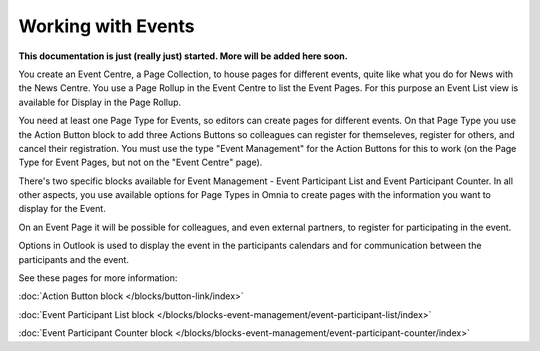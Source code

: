 Working with Events
===========================

**This documentation is just (really just) started. More will be added here soon.**

You create an Event Centre, a Page Collection, to house pages for different events, quite like what you do for News with the News Centre. You use a Page Rollup in the Event Centre to list the Event Pages. For this purpose an Event List view is available for Display in the Page Rollup.

You need at least one Page Type for Events, so editors can create pages for different events. On that Page Type you use the Action Button block to add three Actions Buttons so colleagues can register for themseleves, register for others, and cancel their registration. You must use the type "Event Management" for the Action Buttons for this to work (on the Page Type for Event Pages, but not on the "Event Centre" page).

There's two specific blocks available for Event Management - Event Participant List and Event Participant Counter. In all other aspects, you use available options for Page Types in Omnia to create pages with the information you want to display for the Event.

On an Event Page it will be possible for colleagues, and even external partners, to register for participating in the event. 

Options in Outlook is used to display the event in the participants calendars and for communication between the participants and the event.

See these pages for more information:

:doc:`Action Button block </blocks/button-link/index>`

:doc:`Event Participant List block </blocks/blocks-event-management/event-participant-list/index>`

:doc:`Event Participant Counter block </blocks/blocks-event-management/event-participant-counter/index>`





